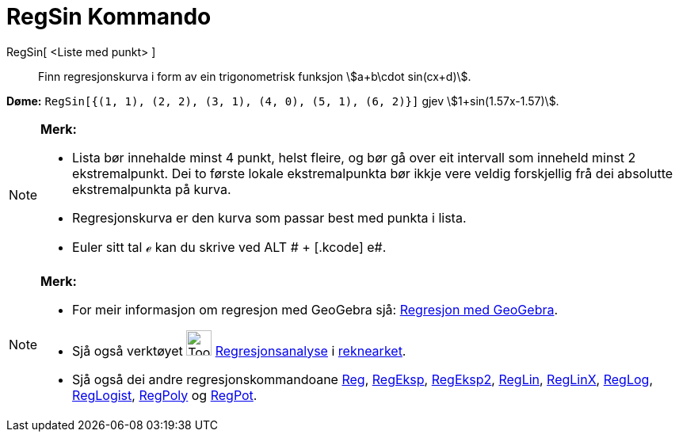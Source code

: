 = RegSin Kommando
:page-en: commands/FitSin
ifdef::env-github[:imagesdir: /nn/modules/ROOT/assets/images]

RegSin[ <Liste med punkt> ]::
  Finn regresjonskurva i form av ein trigonometrisk funksjon stem:[a+b\cdot sin(cx+d)].

[EXAMPLE]
====

*Døme:* `++RegSin[{(1, 1), (2, 2), (3, 1), (4, 0), (5, 1), (6, 2)}]++` gjev stem:[1+sin(1.57x-1.57)].

====

[NOTE]
====

*Merk:*

* Lista bør innehalde minst 4 punkt, helst fleire, og bør gå over eit intervall som inneheld minst 2 ekstremalpunkt. Dei
to første lokale ekstremalpunkta bør ikkje vere veldig forskjellig frå dei absolutte ekstremalpunkta på kurva.
* Regresjonskurva er den kurva som passar best med punkta i lista.
* Euler sitt tal ℯ kan du skrive ved [.kcode]#ALT # + [.kcode]# e#.

====

[NOTE]
====

*Merk:*

* For meir informasjon om regresjon med GeoGebra sjå:
http://www.geogebra.no/filer/opplaring/RegresjonMedGeoGebra.pdf[Regresjon med GeoGebra].
* Sjå også verktøyet image:Tool_Two_Variable_Regression_Analysis.gif[Tool Two Variable Regression
Analysis.gif,width=32,height=32] xref:/tools/Regresjonsanalyse.adoc[Regresjonsanalyse] i
xref:/Rekneark.adoc[reknearket].
* Sjå også dei andre regresjonskommandoane xref:/commands/Reg.adoc[Reg], xref:/commands/RegEksp.adoc[RegEksp],
xref:/commands/RegEksp2.adoc[RegEksp2], xref:/commands/RegLin.adoc[RegLin], xref:/commands/RegLinX.adoc[RegLinX],
xref:/commands/RegLog.adoc[RegLog], xref:/commands/RegLogist.adoc[RegLogist], xref:/commands/RegPoly.adoc[RegPoly] og
xref:/commands/RegPot.adoc[RegPot].

====
